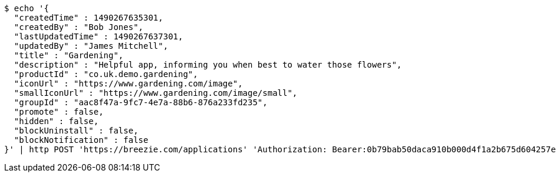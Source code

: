 [source,bash]
----
$ echo '{
  "createdTime" : 1490267635301,
  "createdBy" : "Bob Jones",
  "lastUpdatedTime" : 1490267637301,
  "updatedBy" : "James Mitchell",
  "title" : "Gardening",
  "description" : "Helpful app, informing you when best to water those flowers",
  "productId" : "co.uk.demo.gardening",
  "iconUrl" : "https://www.gardening.com/image",
  "smallIconUrl" : "https://www.gardening.com/image/small",
  "groupId" : "aac8f47a-9fc7-4e7a-88b6-876a233fd235",
  "promote" : false,
  "hidden" : false,
  "blockUninstall" : false,
  "blockNotification" : false
}' | http POST 'https://breezie.com/applications' 'Authorization: Bearer:0b79bab50daca910b000d4f1a2b675d604257e42' 'Content-Type:application/json'
----